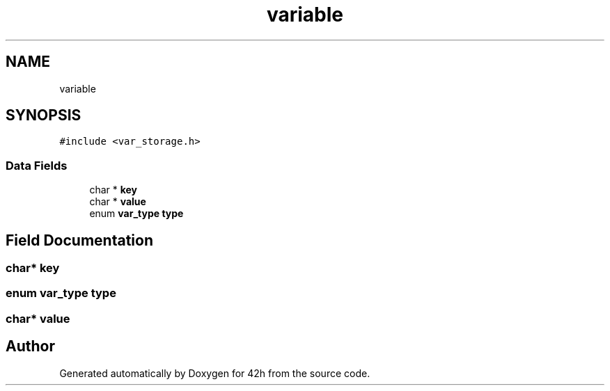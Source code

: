.TH "variable" 3 "Mon May 25 2020" "Version v0.1" "42h" \" -*- nroff -*-
.ad l
.nh
.SH NAME
variable
.SH SYNOPSIS
.br
.PP
.PP
\fC#include <var_storage\&.h>\fP
.SS "Data Fields"

.in +1c
.ti -1c
.RI "char * \fBkey\fP"
.br
.ti -1c
.RI "char * \fBvalue\fP"
.br
.ti -1c
.RI "enum \fBvar_type\fP \fBtype\fP"
.br
.in -1c
.SH "Field Documentation"
.PP 
.SS "char* key"

.SS "enum \fBvar_type\fP type"

.SS "char* value"


.SH "Author"
.PP 
Generated automatically by Doxygen for 42h from the source code\&.
